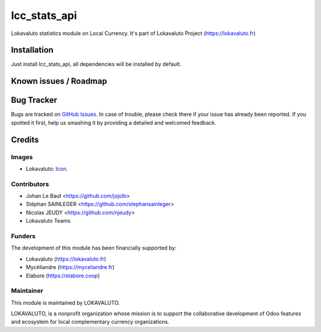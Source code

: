 =============================
lcc_stats_api
=============================

Lokavaluto statistics module on Local Currency.
It's part of Lokavaluto Project (https://lokavaluto.fr)

Installation
============

Just install lcc_stats_api, all dependencies
will be installed by default.

Known issues / Roadmap
======================

Bug Tracker
===========

Bugs are tracked on `GitHub Issues
<https://github.com/Lokavaluto/lokavaluto-addons/issues>`_. In case of trouble, please
check there if your issue has already been reported. If you spotted it first,
help us smashing it by providing a detailed and welcomed feedback.

Credits
=======

Images
------

* Lokavaluto: `Icon <https://lokavaluto.fr/web/image/res.company/1/logo?unique=f3db262>`_.

Contributors
------------

* Johan Le Baut <https://github.com/jojolb>
* Stéphan SAINLEGER <https://github.com/stephansainleger>
* Nicolas JEUDY <https://github.com/njeudy>
* Lokavaluto Teams

Funders
-------

The development of this module has been financially supported by:

* Lokavaluto (https://lokavaluto.fr)
* Mycéliandre (https://myceliandre.fr)
* Elabore (https://elabore.coop)

Maintainer
----------

This module is maintained by LOKAVALUTO.

LOKAVALUTO, is a nonprofit organization whose
mission is to support the collaborative development of Odoo features and ecosystem for local complementary currency organizations.
